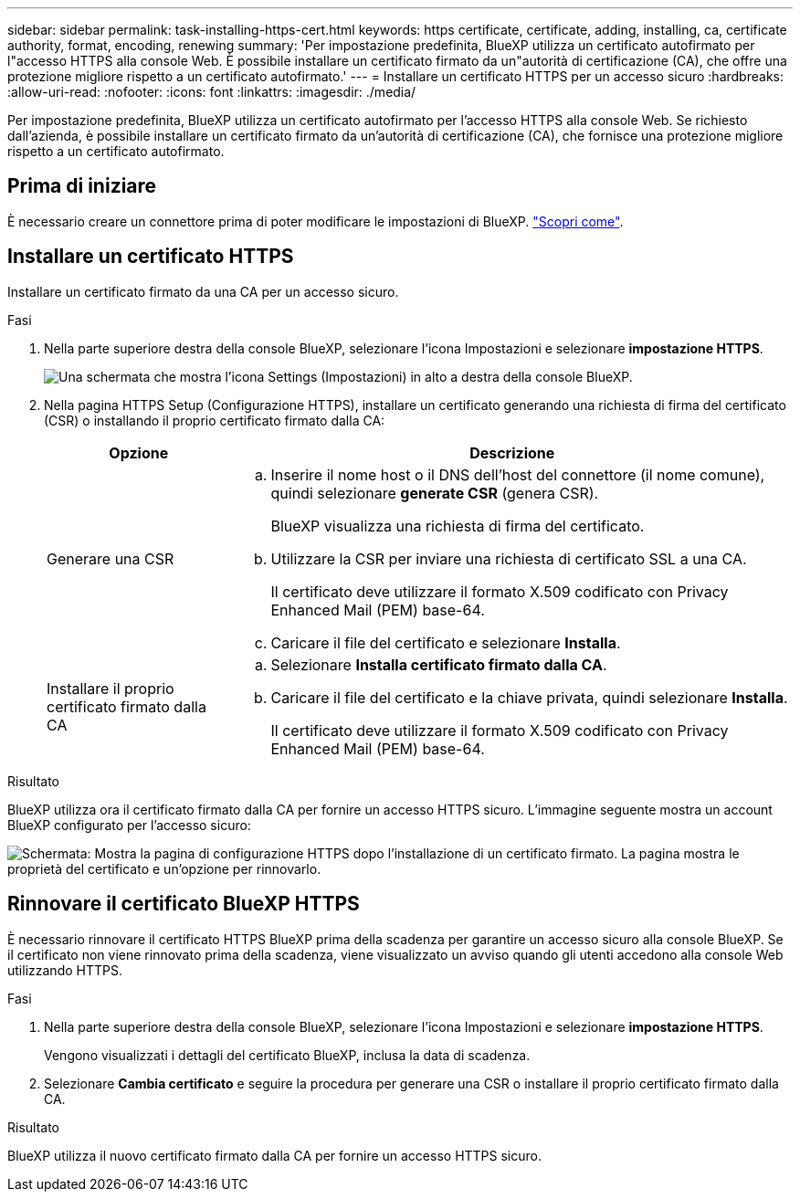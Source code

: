 ---
sidebar: sidebar 
permalink: task-installing-https-cert.html 
keywords: https certificate, certificate, adding, installing, ca, certificate authority, format, encoding, renewing 
summary: 'Per impostazione predefinita, BlueXP utilizza un certificato autofirmato per l"accesso HTTPS alla console Web. È possibile installare un certificato firmato da un"autorità di certificazione (CA), che offre una protezione migliore rispetto a un certificato autofirmato.' 
---
= Installare un certificato HTTPS per un accesso sicuro
:hardbreaks:
:allow-uri-read: 
:nofooter: 
:icons: font
:linkattrs: 
:imagesdir: ./media/


[role="lead"]
Per impostazione predefinita, BlueXP utilizza un certificato autofirmato per l'accesso HTTPS alla console Web. Se richiesto dall'azienda, è possibile installare un certificato firmato da un'autorità di certificazione (CA), che fornisce una protezione migliore rispetto a un certificato autofirmato.



== Prima di iniziare

È necessario creare un connettore prima di poter modificare le impostazioni di BlueXP. link:concept-connectors.html#how-to-create-a-connector["Scopri come"].



== Installare un certificato HTTPS

Installare un certificato firmato da una CA per un accesso sicuro.

.Fasi
. Nella parte superiore destra della console BlueXP, selezionare l'icona Impostazioni e selezionare *impostazione HTTPS*.
+
image:screenshot_settings_icon.gif["Una schermata che mostra l'icona Settings (Impostazioni) in alto a destra della console BlueXP."]

. Nella pagina HTTPS Setup (Configurazione HTTPS), installare un certificato generando una richiesta di firma del certificato (CSR) o installando il proprio certificato firmato dalla CA:
+
[cols="25,75"]
|===
| Opzione | Descrizione 


| Generare una CSR  a| 
.. Inserire il nome host o il DNS dell'host del connettore (il nome comune), quindi selezionare *generate CSR* (genera CSR).
+
BlueXP visualizza una richiesta di firma del certificato.

.. Utilizzare la CSR per inviare una richiesta di certificato SSL a una CA.
+
Il certificato deve utilizzare il formato X.509 codificato con Privacy Enhanced Mail (PEM) base-64.

.. Caricare il file del certificato e selezionare *Installa*.




| Installare il proprio certificato firmato dalla CA  a| 
.. Selezionare *Installa certificato firmato dalla CA*.
.. Caricare il file del certificato e la chiave privata, quindi selezionare *Installa*.
+
Il certificato deve utilizzare il formato X.509 codificato con Privacy Enhanced Mail (PEM) base-64.



|===


.Risultato
BlueXP utilizza ora il certificato firmato dalla CA per fornire un accesso HTTPS sicuro. L'immagine seguente mostra un account BlueXP configurato per l'accesso sicuro:

image:screenshot_https_cert.gif["Schermata: Mostra la pagina di configurazione HTTPS dopo l'installazione di un certificato firmato. La pagina mostra le proprietà del certificato e un'opzione per rinnovarlo."]



== Rinnovare il certificato BlueXP HTTPS

È necessario rinnovare il certificato HTTPS BlueXP prima della scadenza per garantire un accesso sicuro alla console BlueXP. Se il certificato non viene rinnovato prima della scadenza, viene visualizzato un avviso quando gli utenti accedono alla console Web utilizzando HTTPS.

.Fasi
. Nella parte superiore destra della console BlueXP, selezionare l'icona Impostazioni e selezionare *impostazione HTTPS*.
+
Vengono visualizzati i dettagli del certificato BlueXP, inclusa la data di scadenza.

. Selezionare *Cambia certificato* e seguire la procedura per generare una CSR o installare il proprio certificato firmato dalla CA.


.Risultato
BlueXP utilizza il nuovo certificato firmato dalla CA per fornire un accesso HTTPS sicuro.
